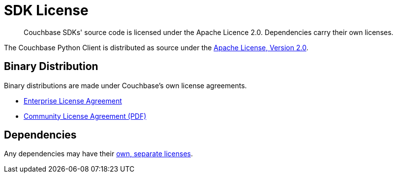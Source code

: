 = SDK License
:description: Couchbase SDKs' source code is licensed under the Apache Licence 2.0.
:page-topic-type: reference
:page-aliases: ROOT:sdk-licenses.adoc

[abstract]
{description}
Dependencies carry their own licenses.

The Couchbase Python Client is distributed as source under the https://www.apache.org/licenses/LICENSE-2.0[Apache License, Version 2.0].


== Binary Distribution

Binary distributions are made under Couchbase's own license agreements. 

* https://www.couchbase.com/LA03262019[Enterprise License Agreement]
* https://www.couchbase.com/binaries/content/assets/website/legal/ce-license-agreement.pdf[Community License Agreement (PDF)]


== Dependencies

Any dependencies may have their https://www.couchbase.com/legal/agreements#ThirdPartyComponents[own, separate licenses].
